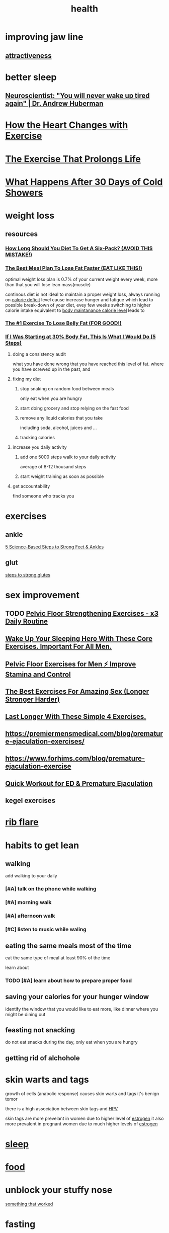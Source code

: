 :PROPERTIES:
:ID:       f60c034d-c734-4440-9dac-23517e04092e
:END:
#+title: health
#+STARTUP: show2levels
* improving jaw line
** [[id:B9CD95C8-6D00-4690-B521-3B31A2180BE1][attractiveness]]
* better sleep
** [[https://www.youtube.com/watch?v=q3nVp4Rhn74][ Neuroscientist: "You will never wake up tired again" | Dr. Andrew Huberman ]]
* [[https://www.youtube.com/watch?v=OM-AeVyW1kk][ How the Heart Changes with Exercise ]]
* [[https://www.youtube.com/watch?v=IdE1SXCO3DQ][The Exercise That Prolongs Life ]]
* [[https://www.youtube.com/watch?v=nOuzSOnfyv0][What Happens After 30 Days of Cold Showers]]
* weight loss
** resources
*** [[https://www.youtube.com/watch?v=tcOzVXOgxpc][How Long Should You Diet To Get A Six-Pack? (AVOID THIS MISTAKE!)]]
*** [[https://www.youtube.com/watch?v=LCyECbA3pUw][The Best Meal Plan To Lose Fat Faster (EAT LIKE THIS!)]]
optimal weight loss plan is 0.7% of your current weight every week, more than
that you will lose lean mass(muscle)

continous diet is not ideal to maintain a proper weight loss, always running on [[id:76EF966F-6C38-4DF5-9C2F-03BFB8B2A378][calorie deficit]]
level cause increase hunger and fatigue which lead to possible break-down of
your diet, evey few weeks switching to higher calorie intake equivalent to [[id:10BD7C84-AB50-4D9F-84C4-94C6E51C3205][body
maintanance calorie level]] leads to
*** [[https://www.youtube.com/watch?v=mEmynZt2SwY][The #1 Exercise To Lose Belly Fat (FOR GOOD!)]]
*** [[https://www.youtube.com/watch?v=oiRnWvfk8bw][ If I Was Starting at 30% Body Fat, This Is What I Would Do (5 Steps) ]]
**** doing a consistency audit
what you have done wrong that you have reached this level of fat.
where you have screwed up in the past, and 
**** fixing my diet
***** stop snaking on random food between meals
only eat when you are hungry
***** start doing grocery and stop relying on the fast food
***** remove any liquid calories that you take
including soda, alcohol, juices and ...
***** tracking calories
**** increase you daily activity
***** add one 5000 steps walk to your daily activity
average of 8-12 thousand steps
***** start weight training as soon as possible
**** get accountability
find someone who tracks you 
* exercises
** ankle
[[https://www.youtube.com/watch?v=klKZMaw4IFE][5 Science-Based Steps to Strong Feet & Ankles]]
** glut
[[https://www.youtube.com/watch?v=VcpMkfELmc8][steps to strong glutes]]
* sex improvement
** TODO [[https://www.youtube.com/watch?v=08ocxE0FDLI][ Pelvic Floor Strengthening Exercises - x3 Daily Routine ]]
** [[https://www.youtube.com/watch?v=luiAH7S9aFs][Wake Up Your Sleeping Hero With These Core Exercises. Important For All Men.]]
** [[https://www.youtube.com/watch?v=OkRPslg_5Fs][Pelvic Floor Exercises for Men ⚡ Improve Stamina and Control]]
** [[https://www.youtube.com/watch?v=OP0D5cloQUc][The Best Exercises For Amazing Sex (Longer Stronger Harder)]]
** [[https://www.youtube.com/watch?v=pmV2LPUWe6I][Last Longer With These Simple 4 Exercises.]]
** https://premiermensmedical.com/blog/premature-ejaculation-exercises/
** https://www.forhims.com/blog/premature-ejaculation-exercise
** [[https://www.youtube.com/watch?v=JstOobhU0RY][ Quick Workout for ED & Premature Ejaculation]]
** kegel exercises
* [[https://www.youtube.com/watch?v=zi1d_Ht-7c8][rib flare]]
* habits to get lean
** walking
add walking to your daily
*** [#A] talk on the phone while walking
*** [#A] morning walk
*** [#A] afternoon walk
*** [#C] listen to music while waling
** eating the same meals most of the time
eat the same type of meal at least 90% of the time

learn about 
*** TODO [#A] learn about how to prepare proper food
** saving your calories for your hunger window
identify the window that you would like to eat more, like dinner where you might be dining out 
** feasting not snacking
do not eat snacks during the day,
only eat when you are hungry
** getting rid of alchohole
* skin warts and tags
growth of cells (anabolic response) causes skin warts and tags
it's benign tomor 

there is a high association between skin tags and [[id:217E2512-4E15-4FB2-A2B2-50C6531B776C][HPV]]

skin tags are more prevelant in women due to higher level of [[id:8EA89500-C2E7-4AB8-8B48-E97E7B57298D][estrogen]] it also
more prevalent in pregnant women due to much higher levels of [[id:8EA89500-C2E7-4AB8-8B48-E97E7B57298D][estrogen]] 

* [[id:C35F4B6F-2287-4758-B5B3-210D54F5DEC6][sleep]]
* [[id:cc538733-6a22-4e68-8d77-7c700656ba3e][food]]
* unblock your stuffy nose
[[https://youtube.com/shorts/BUF6lulmOlo?feature=share][something that worked]]
* fasting
[[https://www.youtube.com/watch?v=e2mQOGzHtQc][The Miracle Doctor: Get Your Sex Life Back, Me[[id:3871C182-F6F4-45CE-912B-8B6D5EF14A7B][lt Belly Fat & Heal Your Injury! Dr. Mindy Pelz | E256]]
* [[id:3871C182-F6F4-45CE-912B-8B6D5EF14A7B][cancer]]
* https://youtube.com/shorts/ZEAqXjSR5oY?si=SChIAwB1NEhpYUFz
* videos                                                             :health:
** TODO [[https://www.youtube.com/watch?v=wm-AMmwtZAg][ THIS Is #1 FASTEST Way To BURN Dangerous Fat ]]             :@youtube:
:LOGBOOK:
- State "TODO"       from              [2025-10-29 Wed 21:55]
:END:
** TODO [[https://www.youtube.com/watch?v=JZaJTkGcDeM][ We Finally Know How To Detox Microplastics From Our Cells ]]
:LOGBOOK:
- State "TODO"       from              [2025-10-29 Wed 21:58]
:END:
** TODO [[https://www.youtube.com/watch?v=EtBUDWdSqG4][Best supliment stack to detox microplastic]]                 :@youtube:
:LOGBOOK:
- State "TODO"       from              [2025-10-29 Wed 21:59]
:END:
** TODO [[https://www.youtube.com/watch?v=aqCMEHa2JSM][I got tested for microplastic]]                              :@youtube:
:LOGBOOK:
- State "TODO"       from              [2025-10-29 Wed 22:00]
:END:
** TODO [[https://www.youtube.com/watch?v=TMK-aYM4g7s][ STOP Doing THIS! Your Dementia Risk Skyrockets By 80% ]]    :@youtube:
:LOGBOOK:
- State "TODO"       from              [2025-10-30 Thu 07:00]
:END:
